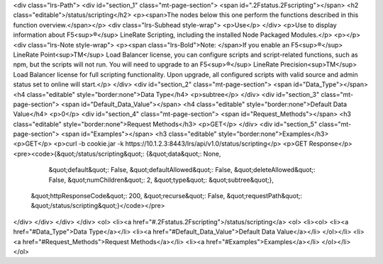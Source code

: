 <div class="lrs-Path">
<div id="section_1" class="mt-page-section">
<span id=".2Fstatus.2Fscripting"></span>
<h2 class="editable">/status/scripting</h2>
<p><span>The nodes below this one perform the functions described in this function overview.</span></p>
<div class="lrs-Subhead style-wrap">
<p>Use</p>
</div>
<p>Use to display information about F5<sup>®</sup> LineRate Scripting, including the installed Node Packaged Modules.</p>
<p></p>
<div class="lrs-Note style-wrap">
<p><span class="lrs-Bold">Note: </span>If you enable an F5<sup>®</sup> LineRate Point<sup>TM</sup> Load Balancer license, you can configure scripts and script-related functions, such as npm, but the scripts will not run. You will need to upgrade to an F5<sup>®</sup> LineRate Precision<sup>TM</sup> Load Balancer license for full scripting functionality. Upon upgrade, all configured scripts with valid source and admin status set to online will start.</p>
</div>
<div id="section_2" class="mt-page-section">
<span id="Data_Type"></span>
<h4 class="editable" style="border:none">Data Type</h4>
<p>subtree</p>
</div>
<div id="section_3" class="mt-page-section">
<span id="Default_Data_Value"></span>
<h4 class="editable" style="border:none">Default Data Value</h4>
<p>0</p>
<div id="section_4" class="mt-page-section">
<span id="Request_Methods"></span>
<h3 class="editable" style="border:none">Request Methods</h3>
<p>GET</p>
</div>
<div id="section_5" class="mt-page-section">
<span id="Examples"></span>
<h3 class="editable" style="border:none">Examples</h3>
<p>GET</p>
<p>curl -b cookie.jar -k https://10.1.2.3:8443/lrs/api/v1.0/status/scripting</p>
<p>GET Response</p>
<pre><code>{&quot;/status/scripting&quot;: {&quot;data&quot;: None,
                        &quot;default&quot;: False,
                        &quot;defaultAllowed&quot;: False,
                        &quot;deleteAllowed&quot;: False,
                        &quot;numChildren&quot;: 2,
                        &quot;type&quot;: &quot;subtree&quot;},
 &quot;httpResponseCode&quot;: 200,
 &quot;recurse&quot;: False,
 &quot;requestPath&quot;: &quot;/status/scripting&quot;}</code></pre>
</div>
</div>
</div>
</div>
<ol>
<li><a href="#.2Fstatus.2Fscripting">/status/scripting</a>
<ol>
<li><ol>
<li><a href="#Data_Type">Data Type</a></li>
<li><a href="#Default_Data_Value">Default Data Value</a></li>
</ol></li>
<li><a href="#Request_Methods">Request Methods</a></li>
<li><a href="#Examples">Examples</a></li>
</ol></li>
</ol>
